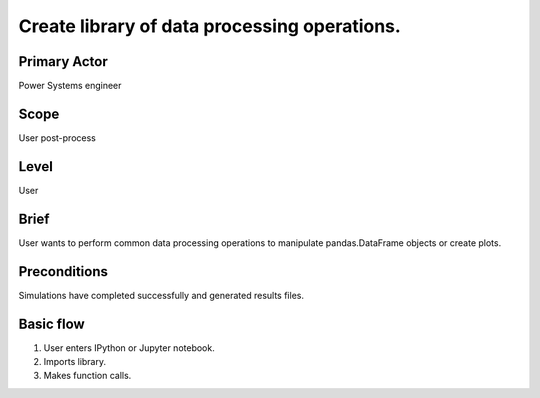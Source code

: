 
Create library of data processing operations.
*********************************************

Primary Actor
=============
Power Systems engineer

Scope
=====
User post-process

Level
=====
User

Brief
=====
User wants to perform common data processing operations to manipulate
pandas.DataFrame objects or create plots.

Preconditions
=============
Simulations have completed successfully and generated results files.

Basic flow
==========
#. User enters IPython or Jupyter notebook.
#. Imports library.
#. Makes function calls.
